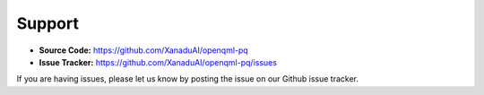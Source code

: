 Support
=======

- **Source Code:** https://github.com/XanaduAI/openqml-pq
- **Issue Tracker:** https://github.com/XanaduAI/openqml-pq/issues

If you are having issues, please let us know by posting the issue on our Github issue tracker.
